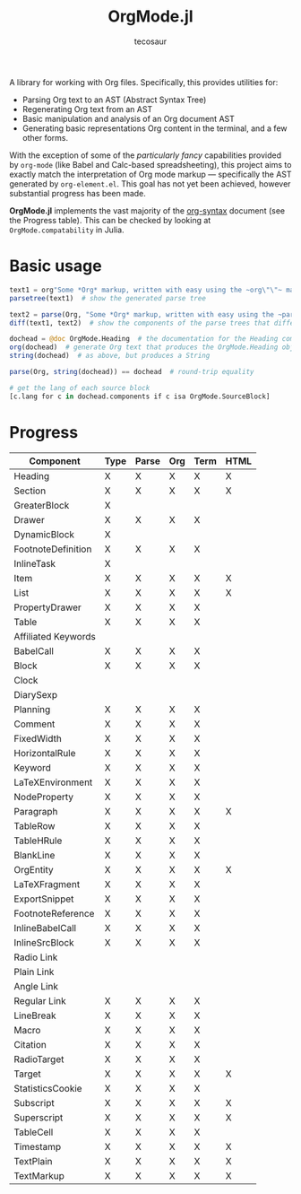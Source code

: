 #+title: OrgMode.jl
#+author: tecosaur

#+html: <img src="org-mode-jl.svg" align="right">

A library for working with Org files. Specifically, this provides utilities for:

+ Parsing Org text to an AST (Abstract Syntax Tree)
+ Regenerating Org text from an AST
+ Basic manipulation and analysis of an Org document AST
+ Generating basic representations Org content in the terminal, and a few other forms.

With the exception of some of the /particularly fancy/ capabilities provided by
=org-mode= (like Babel and Calc-based spreadsheeting), this project aims to
exactly match the interpretation of Org mode markup --- specifically the AST
generated by =org-element.el=. This goal has not yet been achieved, however
substantial progress has been made.

*OrgMode.jl* implements the vast majority of the [[https://orgmode.org/worg/dev/org-syntax.html][org-syntax]] document (see the
Progress table). This can be checked by looking at ~OrgMode.compatability~ in
Julia.

* Basic usage

#+begin_src julia
text1 = org"Some *Org* markup, written with easy using the ~org\"\"~ macro."
parsetree(text1)  # show the generated parse tree

text2 = parse(Org, "Some *Org* markup, written with easy using the ~parse~ function.")
diff(text1, text2)  # show the components of the parse trees that differ

dochead = @doc OrgMode.Heading  # the documentation for the Heading component (::Org)
org(dochead)  # generate Org text that produces the OrgMode.Heading object
string(dochead)  # as above, but produces a String

parse(Org, string(dochead)) == dochead  # round-trip equality

# get the lang of each source block
[c.lang for c in dochead.components if c isa OrgMode.SourceBlock]
#+end_src

* Progress

| Component           | Type | Parse | Org | Term | HTML |
|---------------------+------+-------+-----+------+------|
| Heading             | X    | X     | X   | X    | X    |
| Section             | X    | X     | X   | X    | X    |
|---------------------+------+-------+-----+------+------|
| GreaterBlock        | X    |       |     |      |      |
| Drawer              | X    | X     | X   | X    |      |
| DynamicBlock        | X    |       |     |      |      |
| FootnoteDefinition  | X    | X     | X   | X    |      |
| InlineTask          | X    |       |     |      |      |
| Item                | X    | X     | X   | X    | X    |
| List                | X    | X     | X   | X    | X    |
| PropertyDrawer      | X    | X     | X   | X    |      |
| Table               | X    | X     | X   | X    |      |
|---------------------+------+-------+-----+------+------|
| Affiliated Keywords |      |       |     |      |      |
|---------------------+------+-------+-----+------+------|
| BabelCall           | X    | X     | X   | X    |      |
| Block               | X    | X     | X   | X    |      |
| Clock               |      |       |     |      |      |
| DiarySexp           |      |       |     |      |      |
| Planning            | X    | X     | X   | X    |      |
| Comment             | X    | X     | X   | X    |      |
| FixedWidth          | X    | X     | X   | X    |      |
| HorizontalRule      | X    | X     | X   | X    |      |
| Keyword             | X    | X     | X   | X    |      |
| LaTeXEnvironment    | X    | X     | X   | X    |      |
| NodeProperty        | X    | X     | X   | X    |      |
| Paragraph           | X    | X     | X   | X    | X    |
| TableRow            | X    | X     | X   | X    |      |
| TableHRule          | X    | X     | X   | X    |      |
| BlankLine           | X    | X     | X   | X    |      |
|---------------------+------+-------+-----+------+------|
| OrgEntity           | X    | X     | X   | X    | X    |
| LaTeXFragment       | X    | X     | X   | X    |      |
| ExportSnippet       | X    | X     | X   | X    |      |
| FootnoteReference   | X    | X     | X   | X    |      |
| InlineBabelCall     | X    | X     | X   | X    |      |
| InlineSrcBlock      | X    | X     | X   | X    |      |
| Radio Link          |      |       |     |      |      |
| Plain Link          |      |       |     |      |      |
| Angle Link          |      |       |     |      |      |
| Regular Link        | X    | X     | X   | X    |      |
| LineBreak           | X    | X     | X   | X    |      |
| Macro               | X    | X     | X   | X    |      |
| Citation            | X    | X     | X   | X    |      |
| RadioTarget         | X    | X     | X   | X    |      |
| Target              | X    | X     | X   | X    | X    |
| StatisticsCookie    | X    | X     | X   | X    |      |
| Subscript           | X    | X     | X   | X    | X    |
| Superscript         | X    | X     | X   | X    | X    |
| TableCell           | X    | X     | X   | X    |      |
| Timestamp           | X    | X     | X   | X    | X    |
| TextPlain           | X    | X     | X   | X    | X    |
| TextMarkup          | X    | X     | X   | X    | X    |
